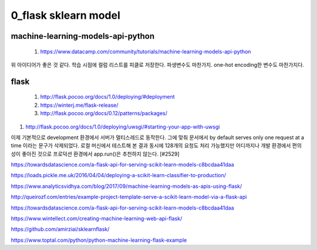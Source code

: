 
============
0_flask sklearn model
============

--------
machine-learning-models-api-python
--------
 #. https://www.datacamp.com/community/tutorials/machine-learning-models-api-python   

위 아이디어가 좋은 것 같다. 
학습 시점에 컬럼 리스트를 피클로 저장한다. 
파생변수도 마찬가지.  one-hot encoding한 변수도 마찬가지다.



--------
flask
-------- 
 #. http://flask.pocoo.org/docs/1.0/deploying/#deployment   
 
 #. https://winterj.me/flask-release/
 #. http://flask.pocoo.org/docs/0.12/patterns/packages/

#. http://flask.pocoo.org/docs/1.0/deploying/uwsgi/#starting-your-app-with-uwsgi
 
이제 기본적으로 development 환경에서 서버가 멀티스레드로 동작한다. 그에 맞춰 문서에서 by default serves only one request at a time 이라는 문구가 삭제되었다. 로컬 머신에서 테스트해 본 결과 동시에 128개의 요청도 처리 가능했지만 어디까지나 개발 환경에서 편의성이 좋아진 것으로 프로덕션 환경에서 app.run()은 추천하지 않는다. [#2529]



https://towardsdatascience.com/a-flask-api-for-serving-scikit-learn-models-c8bcdaa41daa   

https://loads.pickle.me.uk/2016/04/04/deploying-a-scikit-learn-classifier-to-production/

https://www.analyticsvidhya.com/blog/2017/09/machine-learning-models-as-apis-using-flask/

http://queirozf.com/entries/example-project-template-serve-a-scikit-learn-model-via-a-flask-api

https://towardsdatascience.com/a-flask-api-for-serving-scikit-learn-models-c8bcdaa41daa

https://www.wintellect.com/creating-machine-learning-web-api-flask/

https://github.com/amirziai/sklearnflask/


https://www.toptal.com/python/python-machine-learning-flask-example

